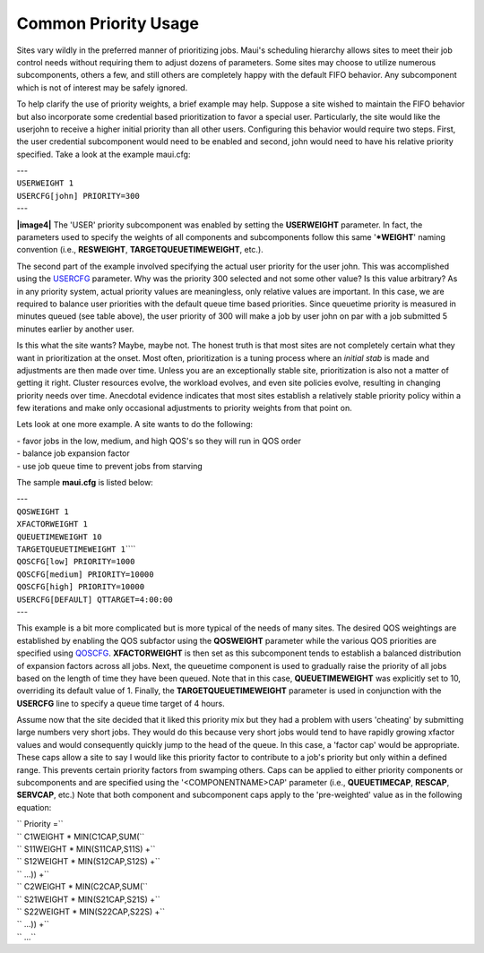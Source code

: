 Common Priority Usage
#####################

Sites vary wildly in the preferred manner of prioritizing jobs. Maui's
scheduling hierarchy allows sites to meet their job control needs
without requiring them to adjust dozens of parameters. Some sites may
choose to utilize numerous subcomponents, others a few, and still others
are completely happy with the default FIFO behavior. Any subcomponent
which is not of interest may be safely ignored.

To help clarify the use of priority weights, a brief example may help.
Suppose a site wished to maintain the FIFO behavior but also incorporate
some credential based prioritization to favor a special user.
Particularly, the site would like the userjohn to receive a higher
initial priority than all other users. Configuring this behavior would
require two steps. First, the user credential subcomponent would need to
be enabled and second, john would need to have his relative priority
specified. Take a look at the example maui.cfg:

| ---
| ``USERWEIGHT 1``
| ``USERCFG[john] PRIORITY=300``
| ---

**|image4|** The 'USER' priority subcomponent was enabled by setting the
**USERWEIGHT** parameter. In fact, the parameters used to specify the
weights of all components and subcomponents follow this same
'**\*WEIGHT**' naming convention (i.e., **RESWEIGHT**,
**TARGETQUEUETIMEWEIGHT**, etc.).

The second part of the example involved specifying the actual user
priority for the user john. This was accomplished using the
`USERCFG <a.fparameters.html#usercfg>`__ parameter. Why was the priority
300 selected and not some other value? Is this value arbitrary? As in
any priority system, actual priority values are meaningless, only
relative values are important. In this case, we are required to balance
user priorities with the default queue time based priorities. Since
queuetime priority is measured in minutes queued (see table above), the
user priority of 300 will make a job by user john on par with a job
submitted 5 minutes earlier by another user.

Is this what the site wants? Maybe, maybe not. The honest truth is that
most sites are not completely certain what they want in prioritization
at the onset. Most often, prioritization is a tuning process where an
*initial stab* is made and adjustments are then made over time. Unless
you are an exceptionally stable site, prioritization is also not a
matter of getting it right. Cluster resources evolve, the workload
evolves, and even site policies evolve, resulting in changing priority
needs over time. Anecdotal evidence indicates that most sites establish
a relatively stable priority policy within a few iterations and make
only occasional adjustments to priority weights from that point on.

Lets look at one more example. A site wants to do the following:

| - favor jobs in the low, medium, and high QOS's so they will run in
  QOS order
| - balance job expansion factor
| - use job queue time to prevent jobs from starving

The sample **maui.cfg** is listed below:

| ---
| ``QOSWEIGHT 1``
| ``XFACTORWEIGHT 1``
| ``QUEUETIMEWEIGHT 10``
| ``TARGETQUEUETIMEWEIGHT 1``\ ````

| ``QOSCFG[low] PRIORITY=1000``
| ``QOSCFG[medium] PRIORITY=10000``
| ``QOSCFG[high] PRIORITY=10000``
| ``USERCFG[DEFAULT] QTTARGET=4:00:00``
| ---

This example is a bit more complicated but is more typical of the needs
of many sites. The desired QOS weightings are established by enabling
the QOS subfactor using the **QOSWEIGHT** parameter while the various
QOS priorities are specified using
`QOSCFG <a.fparameters.html#qoscfg>`__. **XFACTORWEIGHT** is then set as
this subcomponent tends to establish a balanced distribution of
expansion factors across all jobs. Next, the queuetime component is used
to gradually raise the priority of all jobs based on the length of time
they have been queued. Note that in this case, **QUEUETIMEWEIGHT** was
explicitly set to 10, overriding its default value of 1. Finally, the
**TARGETQUEUETIMEWEIGHT** parameter is used in conjunction with the
**USERCFG** line to specify a queue time target of 4 hours.

Assume now that the site decided that it liked this priority mix but
they had a problem with users 'cheating' by submitting large numbers
very short jobs. They would do this because very short jobs would tend
to have rapidly growing xfactor values and would consequently quickly
jump to the head of the queue. In this case, a 'factor cap' would be
appropriate. These caps allow a site to say I would like this priority
factor to contribute to a job's priority but only within a defined
range. This prevents certain priority factors from swamping others. Caps
can be applied to either priority components or subcomponents and are
specified using the '<COMPONENTNAME>CAP' parameter (i.e.,
**QUEUETIMECAP**, **RESCAP**, **SERVCAP**, etc.) Note that both
component and subcomponent caps apply to the 'pre-weighted' value as in
the following equation:

| `` Priority =``
| `` C1WEIGHT * MIN(C1CAP,SUM(``
| `` S11WEIGHT * MIN(S11CAP,S11S) +``
| `` S12WEIGHT * MIN(S12CAP,S12S) +``
| `` ...)) +``
| `` C2WEIGHT * MIN(C2CAP,SUM(``
| `` S21WEIGHT * MIN(S21CAP,S21S) +``
| `` S22WEIGHT * MIN(S22CAP,S22S) +``
| `` ...)) +``
| `` ...``

